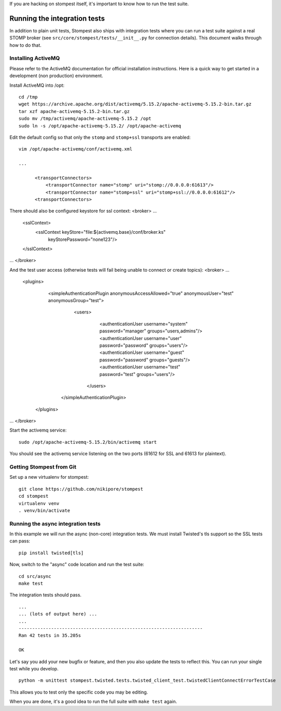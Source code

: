 .. _developing:

If you are hacking on stompest itself, it's important to know how to run the
test suite.

Running the integration tests
=============================

In addition to plain unit tests, Stompest also ships with integration tests
where you can run a test suite against a real STOMP broker (see
``src/core/stompest/tests/__init__.py`` for connection details). This document
walks through how to do that.

Installing ActiveMQ
-------------------

Please refer to the ActiveMQ documentation for official installation
instructions. Here is a quick way to get started in a development (non
production) environment.

Install ActiveMQ into /opt::

  cd /tmp
  wget https://archive.apache.org/dist/activemq/5.15.2/apache-activemq-5.15.2-bin.tar.gz
  tar xzf apache-activemq-5.15.2-bin.tar.gz
  sudo mv /tmp/activemq/apache-activemq-5.15.2 /opt
  sudo ln -s /opt/apache-activemq-5.15.2/ /opt/apache-activemq

Edit the default config so that only the ``stomp`` and ``stomp+ssl`` transports
are enabled::

  vim /opt/apache-activemq/conf/activemq.xml

  ...

        <transportConnectors>
            <transportConnector name="stomp" uri="stomp://0.0.0.0:61613"/>
            <transportConnector name="stomp+ssl" uri="stomp+ssl://0.0.0.0:61612"/>
        <transportConnectors>

There should also be configured keystore for ssl context:
<broker>
...
    <sslContext>
        <sslContext keyStore="file:${activemq.base}/conf/broker.ks"
                    keyStorePassword="none123"/>
    </sslContext>
...
</broker>

And the test user access (otherwise tests will fail being unable to connect or create topics):
<broker>
...
        <plugins>
                <simpleAuthenticationPlugin anonymousAccessAllowed="true" anonymousUser="test" anonymousGroup="test">
                        <users>
                                <authenticationUser username="system" password="manager" groups="users,admins"/>
                                <authenticationUser username="user" password="password" groups="users"/>
                                <authenticationUser username="guest" password="password" groups="guests"/>
                                <authenticationUser username="test" password="test" groups="users"/>
                         </users>
                 </simpleAuthenticationPlugin>
         </plugins>
...
</broker>


Start the activemq service::

  sudo /opt/apache-activemq-5.15.2/bin/activemq start

You should see the activemq service listening on the two ports (61612 for SSL
and 61613 for plaintext).


Getting Stompest from Git
-------------------------

Set up a new virtualenv for stompest::

  git clone https://github.com/nikipore/stompest
  cd stompest
  virtualenv venv
  . venv/bin/activate

Running the async integration tests
-----------------------------------

In this example we will run the async (non-core) integration tests. We must
install Twisted's tls support so the SSL tests can pass::

  pip install twisted[tls]

Now, switch to the "async" code location and run the test suite::

  cd src/async
  make test

The integration tests should pass.

::

  ...
  ... (lots of output here) ...
  ...
  --------------------------------------------------------------------
  Ran 42 tests in 35.205s

  OK

Let's say you add your new bugfix or feature, and then you also update the
tests to reflect this. You can run your single test while you develop.

::

  python -m unittest stompest.twisted.tests.twisted_client_test.twistedClientConnectErrorTestCase

This allows you to test only the specific code you may be editing.

When you are done, it's a good idea to run the full suite with ``make test``
again.

